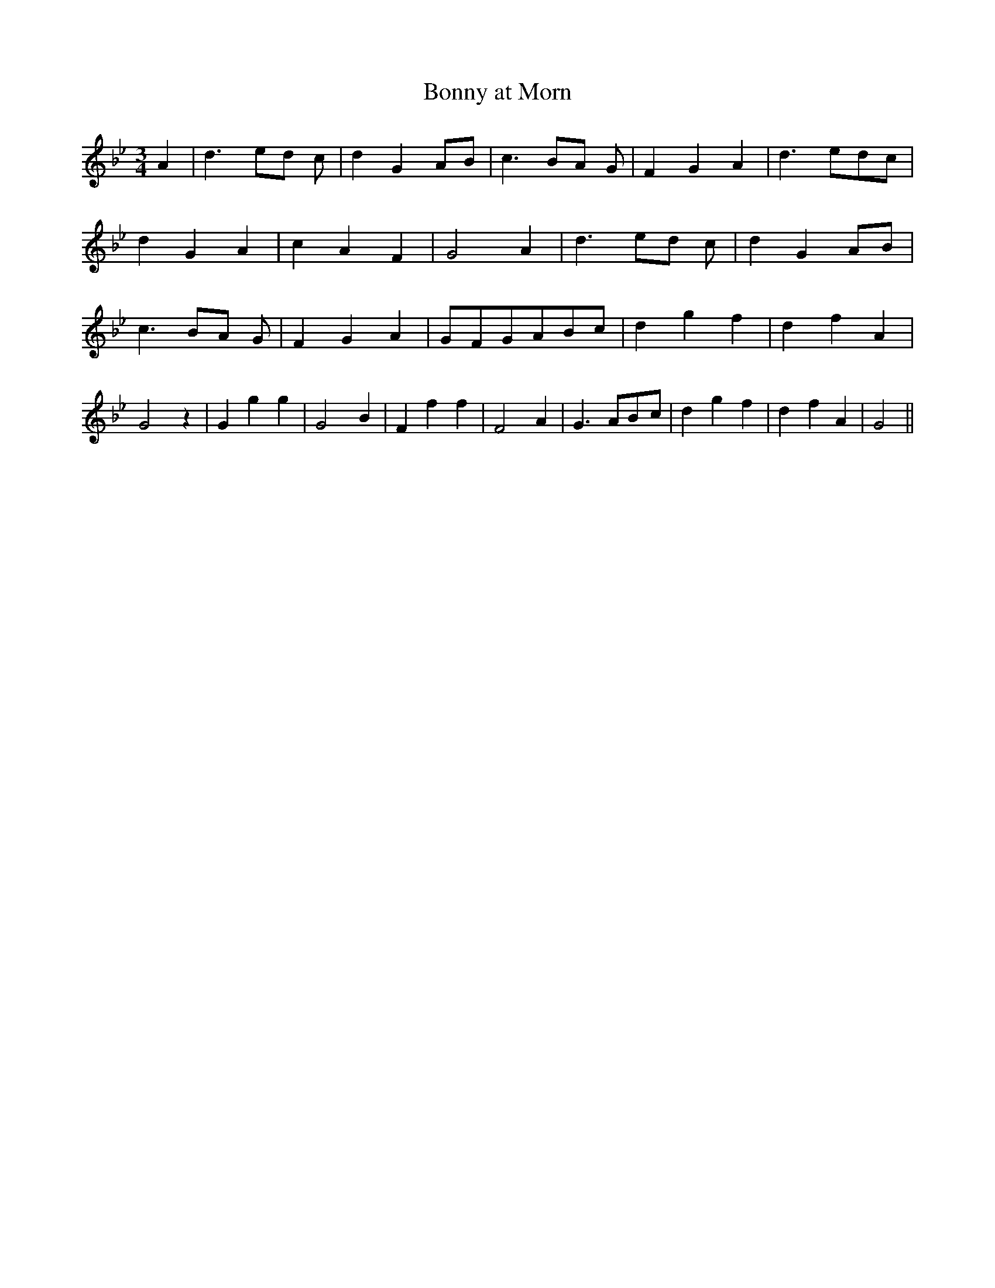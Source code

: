 % Generated more or less automatically by swtoabc by Erich Rickheit KSC
X:1
T:Bonny at Morn
M:3/4
L:1/4
K:Bb
 A| d3/2- e/2d/2 c/2| d GA/2-B/2| c3/2- B/2A/2 G/2| F- G A| d3/2 e/2d/2-c/2|\
 d G A| c A F| G2 A| d3/2- e/2d/2 c/2| d GA/2-B/2| c3/2- B/2A/2 G/2|\
 F- G A|G/2-F/2G/2-A/2B/2-c/2| d g f| d f A| G2 z| G g g| G2- B| F f f|\
 F2 A| G3/2 A/2B/2-c/2| d g f| d f A| G2||

